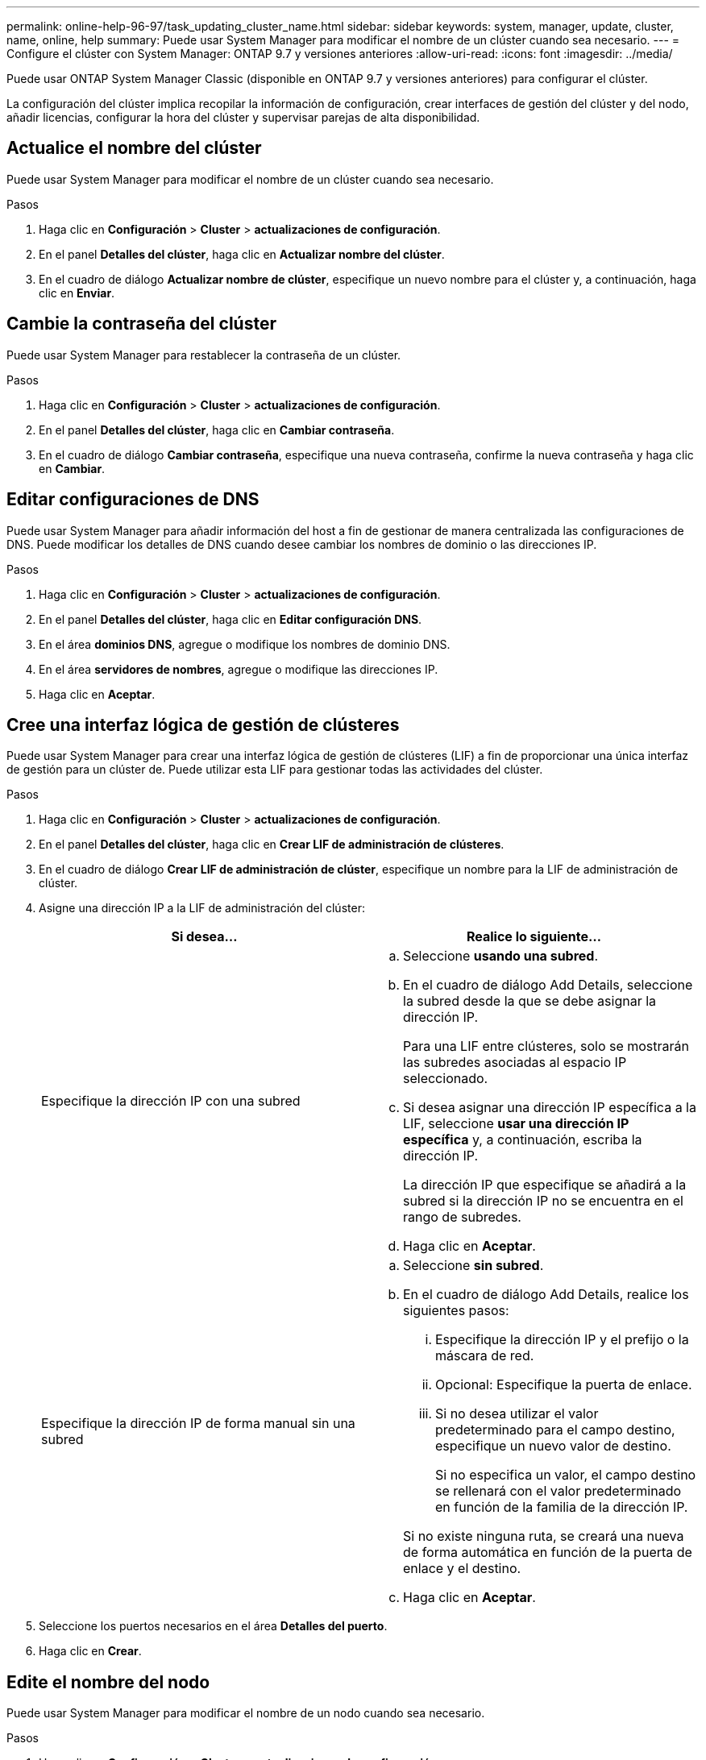---
permalink: online-help-96-97/task_updating_cluster_name.html 
sidebar: sidebar 
keywords: system, manager, update, cluster, name, online, help 
summary: Puede usar System Manager para modificar el nombre de un clúster cuando sea necesario. 
---
= Configure el clúster con System Manager: ONTAP 9.7 y versiones anteriores
:allow-uri-read: 
:icons: font
:imagesdir: ../media/


[role="lead"]
Puede usar ONTAP System Manager Classic (disponible en ONTAP 9.7 y versiones anteriores) para configurar el clúster.

La configuración del clúster implica recopilar la información de configuración, crear interfaces de gestión del clúster y del nodo, añadir licencias, configurar la hora del clúster y supervisar parejas de alta disponibilidad.



== Actualice el nombre del clúster

Puede usar System Manager para modificar el nombre de un clúster cuando sea necesario.

.Pasos
. Haga clic en *Configuración* > *Cluster* > *actualizaciones de configuración*.
. En el panel *Detalles del clúster*, haga clic en *Actualizar nombre del clúster*.
. En el cuadro de diálogo *Actualizar nombre de clúster*, especifique un nuevo nombre para el clúster y, a continuación, haga clic en *Enviar*.




== Cambie la contraseña del clúster

Puede usar System Manager para restablecer la contraseña de un clúster.

.Pasos
. Haga clic en *Configuración* > *Cluster* > *actualizaciones de configuración*.
. En el panel *Detalles del clúster*, haga clic en *Cambiar contraseña*.
. En el cuadro de diálogo *Cambiar contraseña*, especifique una nueva contraseña, confirme la nueva contraseña y haga clic en *Cambiar*.




== Editar configuraciones de DNS

Puede usar System Manager para añadir información del host a fin de gestionar de manera centralizada las configuraciones de DNS. Puede modificar los detalles de DNS cuando desee cambiar los nombres de dominio o las direcciones IP.

.Pasos
. Haga clic en *Configuración* > *Cluster* > *actualizaciones de configuración*.
. En el panel *Detalles del clúster*, haga clic en *Editar configuración DNS*.
. En el área *dominios DNS*, agregue o modifique los nombres de dominio DNS.
. En el área *servidores de nombres*, agregue o modifique las direcciones IP.
. Haga clic en *Aceptar*.




== Cree una interfaz lógica de gestión de clústeres

Puede usar System Manager para crear una interfaz lógica de gestión de clústeres (LIF) a fin de proporcionar una única interfaz de gestión para un clúster de. Puede utilizar esta LIF para gestionar todas las actividades del clúster.

.Pasos
. Haga clic en *Configuración* > *Cluster* > *actualizaciones de configuración*.
. En el panel *Detalles del clúster*, haga clic en *Crear LIF de administración de clústeres*.
. En el cuadro de diálogo *Crear LIF de administración de clúster*, especifique un nombre para la LIF de administración de clúster.
. Asigne una dirección IP a la LIF de administración del clúster:
+
|===
| Si desea... | Realice lo siguiente... 


 a| 
Especifique la dirección IP con una subred
 a| 
.. Seleccione *usando una subred*.
.. En el cuadro de diálogo Add Details, seleccione la subred desde la que se debe asignar la dirección IP.
+
Para una LIF entre clústeres, solo se mostrarán las subredes asociadas al espacio IP seleccionado.

.. Si desea asignar una dirección IP específica a la LIF, seleccione *usar una dirección IP específica* y, a continuación, escriba la dirección IP.
+
La dirección IP que especifique se añadirá a la subred si la dirección IP no se encuentra en el rango de subredes.

.. Haga clic en *Aceptar*.




 a| 
Especifique la dirección IP de forma manual sin una subred
 a| 
.. Seleccione *sin subred*.
.. En el cuadro de diálogo Add Details, realice los siguientes pasos:
+
... Especifique la dirección IP y el prefijo o la máscara de red.
... Opcional: Especifique la puerta de enlace.
... Si no desea utilizar el valor predeterminado para el campo destino, especifique un nuevo valor de destino.
+
Si no especifica un valor, el campo destino se rellenará con el valor predeterminado en función de la familia de la dirección IP.



+
Si no existe ninguna ruta, se creará una nueva de forma automática en función de la puerta de enlace y el destino.

.. Haga clic en *Aceptar*.


|===
. Seleccione los puertos necesarios en el área *Detalles del puerto*.
. Haga clic en *Crear*.




== Edite el nombre del nodo

Puede usar System Manager para modificar el nombre de un nodo cuando sea necesario.

.Pasos
. Haga clic en *Configuración* > *Cluster* > *actualizaciones de configuración*.
. En la ficha *Nodes*, seleccione el nodo cuyo nombre desea cambiar y, a continuación, haga clic en *Editar nombre de nodo*.
. En el cuadro de diálogo *Editar nombre de nodo*, escriba el nuevo nombre para el nodo y, a continuación, haga clic en *Enviar*.




== Cree una interfaz lógica de gestión de nodos

Puede usar System Manager para crear una interfaz lógica de gestión de nodos (LIF) dedicada para gestionar un determinado nodo en un clúster. Puede utilizar esta LIF para gestionar las actividades de mantenimiento del sistema del nodo.

.Pasos
. Haga clic en *Configuración* > *Cluster* > *actualizaciones de configuración*.
. En la ficha *Nodes*, seleccione el nodo para el que desea crear una LIF de administración de nodos y, a continuación, haga clic en *Crear LIF de gestión de nodos*.
. En el cuadro de diálogo *Crear LIF de gestión de nodos*, especifique un nombre para la LIF de administración de nodos.
. Asigne la dirección IP a la LIF de gestión de nodos:
+
|===
| Si desea... | Realice lo siguiente... 


 a| 
Especifique la dirección IP con una subred
 a| 
.. Seleccione *usando una subred*.
.. En el cuadro de diálogo Add Details, seleccione la subred desde la que se debe asignar la dirección IP.
+
Para una LIF entre clústeres, solo se mostrarán las subredes asociadas al espacio IP seleccionado.

.. Si desea asignar una dirección IP específica a la LIF, seleccione *usar una dirección IP específica* y, a continuación, escriba la dirección IP.
+
La dirección IP que especifique se añadirá a la subred si la dirección IP no se encuentra en el rango de subredes.

.. Haga clic en *Aceptar*.




 a| 
Especifique la dirección IP de forma manual sin una subred
 a| 
.. Seleccione *sin subred*.
.. En el cuadro de diálogo Add Details, realice los siguientes pasos:
+
... Especifique la dirección IP y el prefijo o la máscara de red.
... Opcional: Especifique la puerta de enlace.
... Si no desea utilizar el valor predeterminado para el campo destino, especifique un nuevo valor de destino.
+
Si no especifica un valor, el campo destino se rellenará con el valor predeterminado en función de la familia de la dirección IP.



+
Si no existe ninguna ruta, se creará una nueva de forma automática en función de la puerta de enlace y el destino.

.. Haga clic en *Aceptar*.


|===
. Seleccione los puertos necesarios en el área *Detalles de puertos*.
. Haga clic en *Crear*.




=== Qué hacer a continuación

Si desea eliminar una LIF de gestión de nodos existente, debe usar la interfaz de línea de comandos (CLI).



== Editar configuración de AutoSupport

Puede usar System Manager para modificar la configuración de AutoSupport a fin de especificar una dirección de correo electrónico desde la cual se envían las notificaciones por correo electrónico, y para añadir varios nombres de hosts de correo electrónico.

.Pasos
. Haga clic en *image:../media/nas_bridge_202_icon_settings_olh_96_97.gif[""]* > *AutoSupport*.
. Seleccione el nodo para el que desea modificar la configuración de AutoSupport y, a continuación, haga clic en *Editar*.
. En la ficha *destinatario de correo electrónico*, escriba la dirección de correo electrónico desde la que se envían las notificaciones, especifique los destinatarios de correo electrónico y el contenido del mensaje para cada destinatario y, a continuación, agregue los hosts de correo.
+
Es posible añadir hasta cinco direcciones de correo electrónico para cada host.

. En la ficha *otros*, seleccione un protocolo de transporte para entregar los mensajes de correo electrónico y, a continuación, especifique los detalles del servidor proxy HTTP o HTTPS.
. Haga clic en *Aceptar*.

